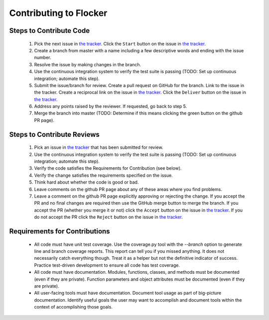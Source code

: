 =======================
Contributing to Flocker
=======================

Steps to Contribute Code
========================

    1. Pick the next issue in `the tracker <https://www.pivotaltracker.com/n/projects/1069998>`_.
       Click the ``Start`` button on the issue in `the tracker`_.

    2. Create a branch from master with a name including a few descriptive words and ending with the issue number.

    3. Resolve the issue by making changes in the branch.

    4. Use the continuous integration system to verify the test suite is passing (TODO: Set up continuous integration; automate this step).

    5. Submit the issue/branch for review.
       Create a pull request on GitHub for the branch.
       Link to the issue in the tracker.
       Create a reciprocal link on the issue in `the tracker`_.
       Click the ``Deliver`` button on the issue in `the tracker`_.

    6. Address any points raised by the reviewer.
       If requested, go back to step 5.

    7. Merge the branch into master (TODO: Determine if this means clicking the green button on the github PR page).

Steps to Contribute Reviews
===========================

    1. Pick an issue in `the tracker`_ that has been submitted for review.

    2. Use the continuous integration system to verify the test suite is passing (TODO: Set up continuous integration; automate this step).

    3. Verify the code satisfies the Requirements for Contribution (see below).

    4. Verify the change satisfies the requirements specified on the issue.

    5. Think hard about whether the code is good or bad.

    6. Leave comments on the github PR page about any of these areas where you find problems.

    7. Leave a comment on the github PR page explicitly approving or rejecting the change.
       If you accept the PR and no final changes are required then use the GitHub merge button to merge the branch.
       If you accept the PR (whether you merge it or not) click the ``Accept`` button on the issue in `the tracker`_.
       If you do not accept the PR click the ``Reject`` button on the issue in `the tracker`_.

Requirements for Contributions
==============================

    * All code must have unit test coverage.
      Use the coverage.py tool with the `--branch` option to generate line and branch coverage reports.
      This report can tell you if you missed anything.
      It does not necessarily catch everything though.
      Treat it as a helper but not the definitive indicator of success.
      Practice test-driven development to ensure all code has test coverage.

    * All code must have documentation.
      Modules, functions, classes, and methods must be documented (even if they are private).
      Function parameters and object attributes must be documented (even if they are private).

    * All user-facing tools must have documentation.
      Document tool usage as part of big-picture documentation.
      Identify useful goals the user may want to accomplish and document tools within the context of accomplishing those goals.
